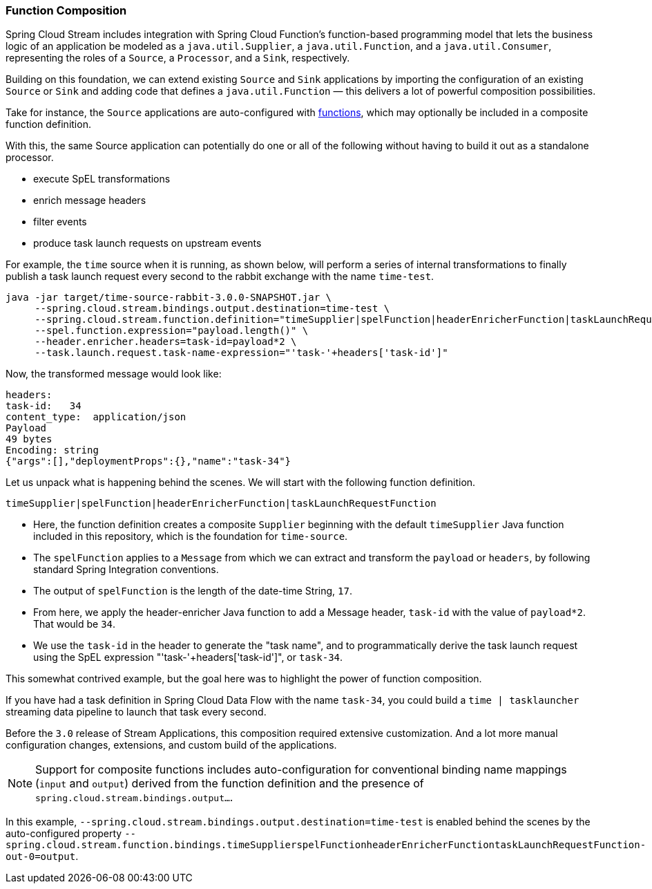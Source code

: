 === Function Composition

Spring Cloud Stream includes integration with Spring Cloud Function's function-based programming model that lets the
business logic of an application be modeled as a `java.util.Supplier`, a `java.util.Function`, and a `java.util.Consumer`,
representing the roles of a `Source`, a `Processor`, and a `Sink`, respectively.

Building on this foundation, we can extend existing `Source` and `Sink` applications by importing the configuration of an
existing `Source` or `Sink` and adding code that defines a `java.util.Function` — this delivers a lot of powerful composition
possibilities.

Take for instance, the `Source` applications are auto-configured with link:../functions/function[functions], which may optionally
be included in a composite function definition.

With this, the same Source application can potentially do one or all of the following without having to build it out as a
standalone processor.

- execute SpEL transformations
- enrich message headers
- filter events
- produce task launch requests on upstream events

For example, the `time` source when it is running, as shown below, will perform a series of internal transformations to
finally publish a task launch request every second to the rabbit exchange with the name `time-test`.

```
java -jar target/time-source-rabbit-3.0.0-SNAPSHOT.jar \
     --spring.cloud.stream.bindings.output.destination=time-test \
     --spring.cloud.stream.function.definition="timeSupplier|spelFunction|headerEnricherFunction|taskLaunchRequestFunction" \
     --spel.function.expression="payload.length()" \
     --header.enricher.headers=task-id=payload*2 \
     --task.launch.request.task-name-expression="'task-'+headers['task-id']"
```

Now, the transformed message would look like:

```
headers:
task-id:   34
content_type:  application/json
Payload
49 bytes
Encoding: string
{"args":[],"deploymentProps":{},"name":"task-34"}
```

Let us unpack what is happening behind the scenes. We will start with the following function definition.

`timeSupplier|spelFunction|headerEnricherFunction|taskLaunchRequestFunction`

- Here, the function definition creates a composite `Supplier` beginning with the default `timeSupplier` Java function included
in this repository, which is the foundation for `time-source`.

- The `spelFunction` applies to a `Message` from which we can extract and transform the `payload` or `headers`, by following
standard Spring Integration conventions.

- The output of `spelFunction` is the length of the date-time String, `17`.

- From here, we apply the header-enricher Java function to add a Message header, `task-id` with the value of `payload*2`.
That would be `34`.

- We use the `task-id` in the header to generate the "task name", and to programmatically derive the task launch request
using the SpEL expression "'task-'+headers['task-id']", or `task-34`.

This somewhat contrived example, but the goal here was to highlight the power of function composition.

If you have had a task definition in Spring Cloud Data Flow with the name `task-34`, you could build a `time | tasklauncher`
streaming data pipeline to launch that task every second.

Before the `3.0` release of Stream Applications, this composition required extensive customization. And a lot more manual
configuration changes, extensions, and custom build of the applications.

NOTE: Support for composite functions includes auto-configuration for conventional binding name mappings (`input` and `output`)
derived from the function definition and the presence of `spring.cloud.stream.bindings.output...`.

In this example, `--spring.cloud.stream.bindings.output.destination=time-test` is enabled behind the scenes by the auto-configured
property
`--spring.cloud.stream.function.bindings.timeSupplierspelFunctionheaderEnricherFunctiontaskLaunchRequestFunction-out-0=output`.
